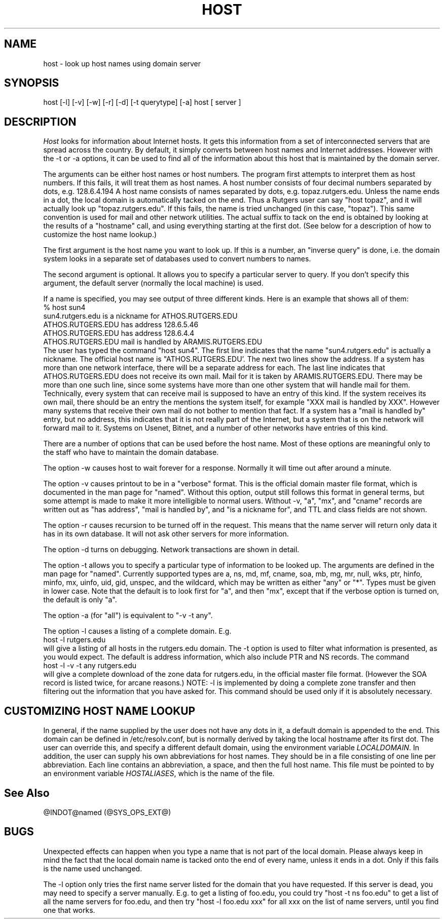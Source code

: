 .\" ++Copyright++ 1993
.\" -
.\" Copyright (c) 1993
.\"    The Regents of the University of California.  All rights reserved.
.\" 
.\" Redistribution and use in source and binary forms, with or without
.\" modification, are permitted provided that the following conditions
.\" are met:
.\" 1. Redistributions of source code must retain the above copyright
.\"    notice, this list of conditions and the following disclaimer.
.\" 2. Redistributions in binary form must reproduce the above copyright
.\"    notice, this list of conditions and the following disclaimer in the
.\"    documentation and/or other materials provided with the distribution.
.\" 3. All advertising materials mentioning features or use of this software
.\"    must display the following acknowledgement:
.\" 	This product includes software developed by the University of
.\" 	California, Berkeley and its contributors.
.\" 4. Neither the name of the University nor the names of its contributors
.\"    may be used to endorse or promote products derived from this software
.\"    without specific prior written permission.
.\" 
.\" THIS SOFTWARE IS PROVIDED BY THE REGENTS AND CONTRIBUTORS ``AS IS'' AND
.\" ANY EXPRESS OR IMPLIED WARRANTIES, INCLUDING, BUT NOT LIMITED TO, THE
.\" IMPLIED WARRANTIES OF MERCHANTABILITY AND FITNESS FOR A PARTICULAR PURPOSE
.\" ARE DISCLAIMED.  IN NO EVENT SHALL THE REGENTS OR CONTRIBUTORS BE LIABLE
.\" FOR ANY DIRECT, INDIRECT, INCIDENTAL, SPECIAL, EXEMPLARY, OR CONSEQUENTIAL
.\" DAMAGES (INCLUDING, BUT NOT LIMITED TO, PROCUREMENT OF SUBSTITUTE GOODS
.\" OR SERVICES; LOSS OF USE, DATA, OR PROFITS; OR BUSINESS INTERRUPTION)
.\" HOWEVER CAUSED AND ON ANY THEORY OF LIABILITY, WHETHER IN CONTRACT, STRICT
.\" LIABILITY, OR TORT (INCLUDING NEGLIGENCE OR OTHERWISE) ARISING IN ANY WAY
.\" OUT OF THE USE OF THIS SOFTWARE, EVEN IF ADVISED OF THE POSSIBILITY OF
.\" SUCH DAMAGE.
.\" -
.\" Portions Copyright (c) 1993 by Digital Equipment Corporation.
.\" 
.\" Permission to use, copy, modify, and distribute this software for any
.\" purpose with or without fee is hereby granted, provided that the above
.\" copyright notice and this permission notice appear in all copies, and that
.\" the name of Digital Equipment Corporation not be used in advertising or
.\" publicity pertaining to distribution of the document or software without
.\" specific, written prior permission.
.\" 
.\" THE SOFTWARE IS PROVIDED "AS IS" AND DIGITAL EQUIPMENT CORP. DISCLAIMS ALL
.\" WARRANTIES WITH REGARD TO THIS SOFTWARE, INCLUDING ALL IMPLIED WARRANTIES
.\" OF MERCHANTABILITY AND FITNESS.   IN NO EVENT SHALL DIGITAL EQUIPMENT
.\" CORPORATION BE LIABLE FOR ANY SPECIAL, DIRECT, INDIRECT, OR CONSEQUENTIAL
.\" DAMAGES OR ANY DAMAGES WHATSOEVER RESULTING FROM LOSS OF USE, DATA OR
.\" PROFITS, WHETHER IN AN ACTION OF CONTRACT, NEGLIGENCE OR OTHER TORTIOUS
.\" ACTION, ARISING OUT OF OR IN CONNECTION WITH THE USE OR PERFORMANCE OF THIS
.\" SOFTWARE.
.\" -
.\" --Copyright--
.\" $Id: host.1,v 8.1 1994/12/15 06:24:10 vixie Exp $
.TH HOST @CMD_EXT_U@
.SH NAME
host \- look up host names using domain server
.SH SYNOPSIS 
host [-l] [-v] [-w] [-r] [-d] [-t querytype] [-a] host [ server ] 
.SH DESCRIPTION 
.I Host
looks for information about Internet hosts.  It gets this information
from a set of interconnected servers that are spread across the
country.  By default, it simply converts between host names and
Internet addresses.  However with the -t or -a options, it can be used
to find all of the information about this host that is maintained
by the domain server.
.PP
The arguments can be either host names or host numbers.  The program
first attempts to interpret them as host numbers.  If this fails,
it will treat them as host names.  A host number consists of
four decimal numbers separated by dots, e.g. 128.6.4.194
A host name
consists of names separated by dots, e.g. topaz.rutgers.edu.  
Unless the name ends in a dot, the local domain
is automatically tacked on the end.  Thus a Rutgers user can say
"host topaz", and it will actually look up "topaz.rutgers.edu".
If this fails, the name is tried unchanged (in this case, "topaz").
This same convention is used for mail and other network utilities.
The actual suffix to tack on the end is obtained
by looking at the results of a "hostname" call, and using everything
starting at the first dot.  (See below for a description of
how to customize the host name lookup.) 
.PP
The first argument is the host name you want to look up.
If this is a number, an "inverse query" is done, i.e. the domain
system looks in a separate set of databases used to convert numbers
to names.
.PP
The second argument is optional.  It
allows you to specify a particular server to query.  If you don't
specify this argument, the default server (normally the local machine)
is used.
.PP
If a name is specified, you may see output of three different kinds.
Here is an example that shows all of them:
.br
   % host sun4
.br
   sun4.rutgers.edu is a nickname for ATHOS.RUTGERS.EDU
.br
   ATHOS.RUTGERS.EDU has address 128.6.5.46
.br
   ATHOS.RUTGERS.EDU has address 128.6.4.4
.br
   ATHOS.RUTGERS.EDU mail is handled by ARAMIS.RUTGERS.EDU
.br
The user has typed the command "host sun4".  The first line indicates
that the name "sun4.rutgers.edu" is actually a nickname.  The official
host name is "ATHOS.RUTGERS.EDU'.  The next two lines show the
address.  If a system has more than one network interface, there
will be a separate address for each.  The last line indicates
that ATHOS.RUTGERS.EDU does not receive its own mail.  Mail for
it is taken by ARAMIS.RUTGERS.EDU.  There may be more than one
such line, since some systems have more than one other system
that will handle mail for them.  Technically, every system that
can receive mail is supposed to have an entry of this kind.  If
the system receives its own mail, there should be an entry
the mentions the system itself, for example
"XXX mail is handled by XXX".  However many systems that receive
their own mail do not bother to mention that fact.  If a system
has a "mail is handled by" entry, but no address, this indicates
that it is not really part of the Internet, but a system that is
on the network will forward mail to it.  Systems on Usenet, Bitnet,
and a number of other networks have entries of this kind.
.PP
There are a number of options that can be used before the
host name.  Most of these options are meaningful only to the
staff who have to maintain the domain database.
.PP
The option -w causes host to wait forever for a response.  Normally
it will time out after around a minute.
.PP
The option -v causes printout to be in a "verbose" format.  This
is the official domain master file format, which is documented 
in the man page for "named".  Without this option, output still follows
this format in general terms, but some attempt is made to make it
more intelligible to normal users.  Without -v,
"a", "mx", and "cname" records
are written out as "has address", "mail is handled by", and
"is a nickname for", and TTL and class fields are not shown.
.PP
The option -r causes recursion to be turned off in the request.
This means that the name server will return only data it has in
its own database.  It will not ask other servers for more 
information.
.PP
The option -d turns on debugging.  Network transactions are shown
in detail.
.PP
The option -t allows you to specify a particular type of information
to be looked up.  The arguments are defined in the man page for
"named".  Currently supported types are a, ns, md, mf, cname,
soa, mb, mg, mr, null, wks, ptr, hinfo, minfo, mx, uinfo,
uid, gid, unspec, and the wildcard, which may be written
as either "any" or "*".  Types must be given in lower case.
Note that the default is to look first for "a", and then "mx", except
that if the verbose option is turned on, the default is only "a".
.PP
The option -a (for "all") is equivalent to "-v -t any".
.PP
The option -l causes a listing of a complete domain.  E.g.
.br
   host -l rutgers.edu
.br
will give a listing of all hosts in the rutgers.edu domain.  The -t
option is used to filter what information is presented, as you 
would expect.  The default is address information, which also
include PTR and NS records.  The command
.br
   host -l -v -t any rutgers.edu
.br
will give a complete download of the zone data for rutgers.edu,
in the official master file format.  (However the SOA record is
listed twice, for arcane reasons.)  NOTE: -l is implemented by
doing a complete zone transfer and then filtering out the information
that you have asked for.  This command should be used only if it
is absolutely necessary.
.SH CUSTOMIZING HOST NAME LOOKUP
In general, if the name supplied by the user does not
have any dots in it, a default domain is appended to the end.
This domain can be defined in /etc/resolv.conf, but is normally derived
by taking the local hostname after its first dot.  The user can override
this, and specify a different default domain, using the environment
variable
.IR LOCALDOMAIN .
In addition, the user can supply his own abbreviations for host names.
They should be in a file consisting of one line per abbreviation.
Each line contains an abbreviation, a space, and then the full
host name.  This file must be pointed to by an environment variable
.IR HOSTALIASES ,
which is the name of the file.
.SH "See Also"
@INDOT@named (@SYS_OPS_EXT@)
.SH BUGS
Unexpected effects can happen when you type a name that is not
part of the local domain.  Please always keep in mind the
fact that the local domain name is tacked onto the end of every
name, unless it ends in a dot.  Only if this fails is the name
used unchanged.
.PP
The -l option only tries the first name server listed for the
domain that you have requested.  If this server is dead, you
may need to specify a server manually. E.g. to get a listing
of foo.edu, you could try "host -t ns foo.edu" to get a list
of all the name servers for foo.edu, and then try "host -l foo.edu xxx"
for all xxx on the list of name servers, until you find one that
works.
